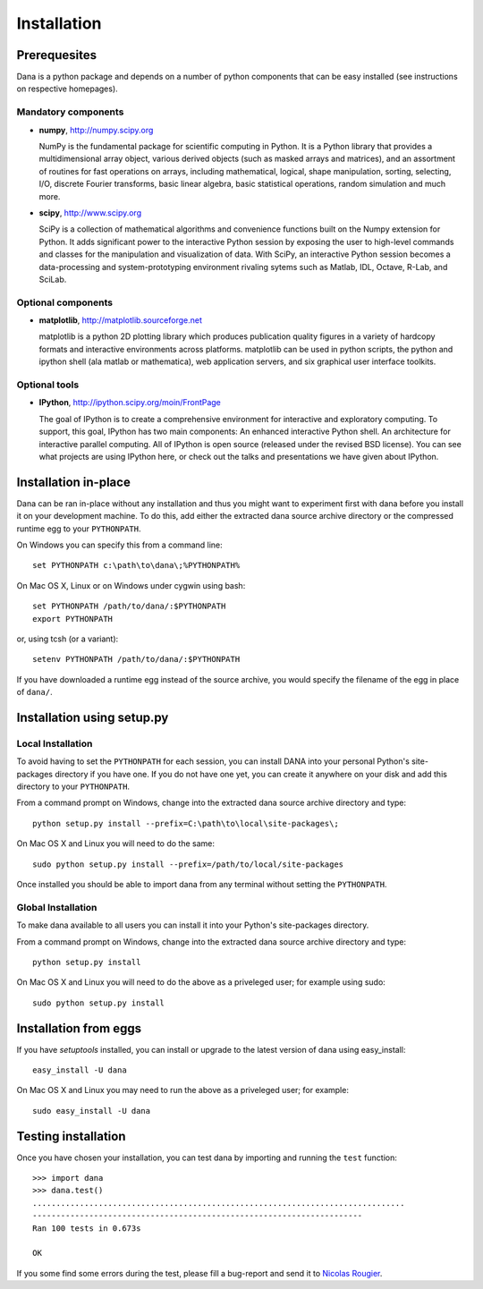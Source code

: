 .. highlight:: none

============
Installation
============

Prerequesites
=============

Dana is a python package and depends on a number of python components that can
be easy installed (see instructions on respective homepages).

Mandatory components
--------------------

* **numpy**, http://numpy.scipy.org

  NumPy is the fundamental package for scientific computing in Python. It is a
  Python library that provides a multidimensional array object, various derived
  objects (such as masked arrays and matrices), and an assortment of routines
  for fast operations on arrays, including mathematical, logical, shape
  manipulation, sorting, selecting, I/O, discrete Fourier transforms, basic
  linear algebra, basic statistical operations, random simulation and much
  more.

* **scipy**, http://www.scipy.org

  SciPy is a collection of mathematical algorithms and convenience functions
  built on the Numpy extension for Python. It adds significant power to the
  interactive Python session by exposing the user to high-level commands and
  classes for the manipulation and visualization of data. With SciPy, an
  interactive Python session becomes a data-processing and system-prototyping
  environment rivaling sytems such as Matlab, IDL, Octave, R-Lab, and SciLab.

Optional components
-------------------

* **matplotlib**, http://matplotlib.sourceforge.net

  matplotlib is a python 2D plotting library which produces publication quality
  figures in a variety of hardcopy formats and interactive environments across
  platforms. matplotlib can be used in python scripts, the python and ipython
  shell (ala matlab or mathematica), web application servers, and six graphical
  user interface toolkits.


Optional tools
--------------

* **IPython**, http://ipython.scipy.org/moin/FrontPage

  The goal of IPython is to create a comprehensive environment for interactive
  and exploratory computing. To support, this goal, IPython has two main
  components: An enhanced interactive Python shell.  An architecture for
  interactive parallel computing.  All of IPython is open source (released
  under the revised BSD license). You can see what projects are using IPython
  here, or check out the talks and presentations we have given about IPython.



Installation in-place
=====================

Dana can be ran in-place without any installation and thus you might want to
experiment first with dana before you install it on your development
machine. To do this, add either the extracted dana source archive directory or
the compressed runtime egg to your ``PYTHONPATH``.

On Windows you can specify this from a command line::

   set PYTHONPATH c:\path\to\dana\;%PYTHONPATH%


On Mac OS X, Linux or on Windows under cygwin using bash::

   set PYTHONPATH /path/to/dana/:$PYTHONPATH
   export PYTHONPATH

or, using tcsh (or a variant)::

   setenv PYTHONPATH /path/to/dana/:$PYTHONPATH

If you have downloaded a runtime egg instead of the source archive, you would
specify the filename of the egg in place of ``dana/``.


Installation using setup.py
===========================

Local Installation
------------------

To avoid having to set the ``PYTHONPATH`` for each session, you can install
DANA into your personal Python's site-packages directory if you have one. If
you do not have one yet, you can create it anywhere on your disk and add this
directory to your ``PYTHONPATH``.

From a command prompt on Windows, change into the extracted dana source
archive directory and type::

  python setup.py install --prefix=C:\path\to\local\site-packages\;


On Mac OS X and Linux you will need to do the same::

  sudo python setup.py install --prefix=/path/to/local/site-packages

Once installed you should be able to import dana from any terminal without
setting the ``PYTHONPATH``.


Global Installation
-------------------

To make dana available to all users you can install it into your Python's
site-packages directory.

From a command prompt on Windows, change into the extracted dana source
archive directory and type::

   python setup.py install


On Mac OS X and Linux you will need to do the above as a priveleged user; for
example using sudo::

   sudo python setup.py install



Installation from eggs
======================

If you have *setuptools* installed, you can install or upgrade to the latest
version of dana using easy_install::

   easy_install -U dana

On Mac OS X and Linux you may need to run the above as a priveleged user; for
example::

   sudo easy_install -U dana


Testing installation
====================

Once you have chosen your installation, you can test dana by importing and
running the ``test`` function::

   >>> import dana
   >>> dana.test()
   ...............................................................................
   ----------------------------------------------------------------------
   Ran 100 tests in 0.673s

   OK

If you some find some errors during the test, please fill a bug-report and send
it to `Nicolas Rougier <Nicolas.Rougier@loria.fr>`_.
